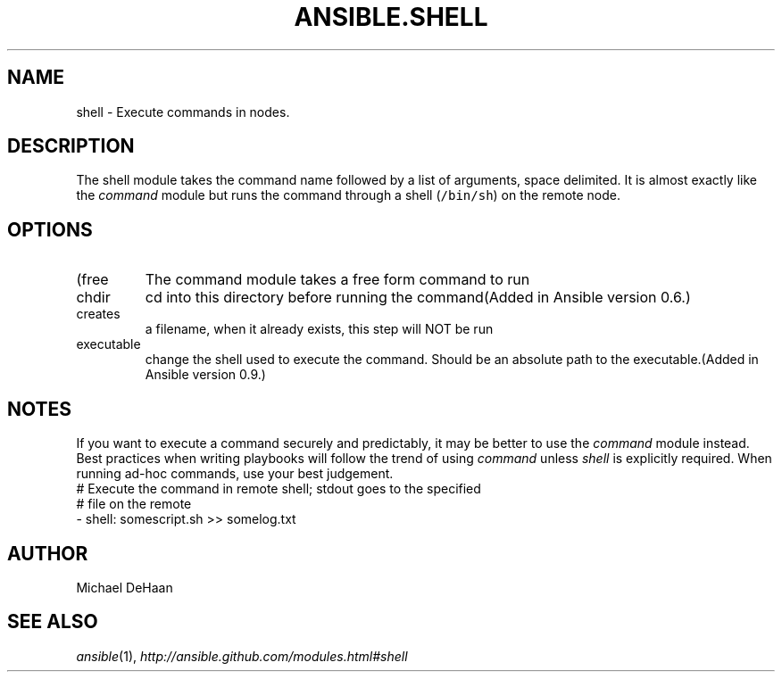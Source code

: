 .TH ANSIBLE.SHELL 3 "2013-10-08" "1.3.3" "ANSIBLE MODULES"
." generated from library/commands/shell
.SH NAME
shell \- Execute commands in nodes.
." ------ DESCRIPTION
.SH DESCRIPTION
.PP
The shell module takes the command name followed by a list of arguments, space delimited. It is almost exactly like the \fIcommand\fR module but runs the command through a shell (\fC/bin/sh\fR) on the remote node. 
." ------ OPTIONS
."
."
.SH OPTIONS
   
.IP (free form)
The command module takes a free form command to run   
.IP chdir
cd into this directory before running the command(Added in Ansible version 0.6.)
   
.IP creates
a filename, when it already exists, this step will NOT be run   
.IP executable
change the shell used to execute the command. Should be an absolute path to the executable.(Added in Ansible version 0.9.)
."
."
." ------ NOTES
.SH NOTES
.PP
If you want to execute a command securely and predictably, it may be better to use the \fIcommand\fR module instead. Best practices when writing playbooks will follow the trend of using \fIcommand\fR unless \fIshell\fR is explicitly required. When running ad-hoc commands, use your best judgement. 
."
."
." ------ EXAMPLES
." ------ PLAINEXAMPLES
.nf
# Execute the command in remote shell; stdout goes to the specified
# file on the remote
- shell: somescript.sh >> somelog.txt

.fi

." ------- AUTHOR
.SH AUTHOR
Michael DeHaan
.SH SEE ALSO
.IR ansible (1),
.I http://ansible.github.com/modules.html#shell